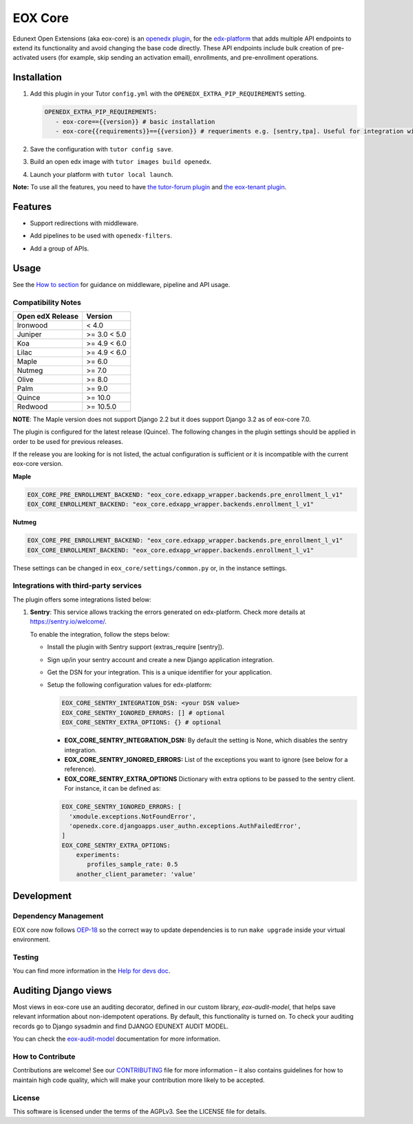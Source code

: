 ========
EOX Core
========
|Maintainance Badge| |Test Badge| |PyPI Badge|

.. |Maintainance Badge| image:: https://img.shields.io/badge/Status-Maintained-brightgreen
   :alt: Maintainance Status
.. |Test Badge| image:: https://img.shields.io/github/actions/workflow/status/edunext/eox-core/.github%2Fworkflows%2Ftests.yml?label=Test
   :alt: GitHub Actions Workflow Test Status
.. |PyPI Badge| image:: https://img.shields.io/pypi/v/eox-core?label=PyPI
   :alt: PyPI - Version

Edunext Open Extensions (aka eox-core) is an `openedx plugin`_, for the `edx-platform`_ that adds multiple API
endpoints to extend its functionality and avoid changing the base code directly. These
API endpoints include bulk creation of pre-activated users (for example, skip sending an activation email), enrollments, and pre-enrollment operations.

Installation
============

#. Add this plugin in your Tutor ``config.yml`` with the ``OPENEDX_EXTRA_PIP_REQUIREMENTS`` setting.

   .. code-block:: yaml
      
      OPENEDX_EXTRA_PIP_REQUIREMENTS:
         - eox-core=={{version}} # basic installation
         - eox-core{{requirements}}=={{version}} # requeriments e.g. [sentry,tpa]. Useful for integration with third-party applications.
         
#. Save the configuration with ``tutor config save``.
#. Build an open edx image with ``tutor images build openedx``.
#. Launch your platform with ``tutor local launch``.

**Note:** To use all the features, you need to have `the tutor-forum plugin <https://github.com/overhangio/tutor-forum>`_ and `the eox-tenant plugin <https://github.com/eduNEXT/eox-tenant>`_.

Features
=========

- Support redirections with middleware.
- Add pipelines to be used with ``openedx-filters``.
- Add a group of APIs.

   .. image:: docs/_images/eox-core-apis.png
        :alt: Eox-core APIs

Usage
=====

See the `How to section <https://github.com/eduNEXT/eox-core/tree/master/docs/how_to>`_ for guidance on middleware, pipeline and API usage.


Compatibility Notes
--------------------

+------------------+--------------+
| Open edX Release | Version      |
+==================+==============+
| Ironwood         | < 4.0        |
+------------------+--------------+
| Juniper          | >= 3.0 < 5.0 |
+------------------+--------------+
| Koa              | >= 4.9 < 6.0 |
+------------------+--------------+
| Lilac            | >= 4.9 < 6.0 |
+------------------+--------------+
| Maple            | >= 6.0       |
+------------------+--------------+
| Nutmeg           | >= 7.0       |
+------------------+--------------+
| Olive            | >= 8.0       |
+------------------+--------------+
| Palm             | >= 9.0       |
+------------------+--------------+
| Quince           | >= 10.0      |
+------------------+--------------+
| Redwood          | >= 10.5.0    |
+------------------+--------------+

**NOTE**: The Maple version does not support Django 2.2 but it does support Django 3.2 as of eox-core 7.0.

The plugin is configured for the latest release (Quince). The following changes in the plugin settings should be applied in order to be used for previous releases.

If the release you are looking for is not listed, the actual configuration is sufficient or it is incompatible with the current eox-core version.

**Maple**

.. code-block:: yaml

   EOX_CORE_PRE_ENROLLMENT_BACKEND: "eox_core.edxapp_wrapper.backends.pre_enrollment_l_v1"
   EOX_CORE_ENROLLMENT_BACKEND: "eox_core.edxapp_wrapper.backends.enrollment_l_v1"

**Nutmeg**

.. code-block:: yaml

   EOX_CORE_PRE_ENROLLMENT_BACKEND: "eox_core.edxapp_wrapper.backends.pre_enrollment_l_v1"
   EOX_CORE_ENROLLMENT_BACKEND: "eox_core.edxapp_wrapper.backends.enrollment_l_v1"

These settings can be changed in ``eox_core/settings/common.py`` or, in the instance settings.

Integrations with third-party services
--------------------------------------

The plugin offers some integrations listed below:

#. **Sentry**: This service allows tracking the errors generated on edx-platform. Check more details at https://sentry.io/welcome/.

   To enable the integration, follow the steps below:

   * Install the plugin with Sentry support (extras_require [sentry]).

   * Sign up/in your sentry account and create a new Django application integration.

   * Get the DSN for your integration. This is a unique identifier for your application.

   * Setup the following configuration values for edx-platform:

     .. code-block:: yaml

        EOX_CORE_SENTRY_INTEGRATION_DSN: <your DSN value>
        EOX_CORE_SENTRY_IGNORED_ERRORS: [] # optional
        EOX_CORE_SENTRY_EXTRA_OPTIONS: {} # optional

     - **EOX_CORE_SENTRY_INTEGRATION_DSN:** By default the setting is None, which disables the sentry integration.
     - **EOX_CORE_SENTRY_IGNORED_ERRORS:** List of the exceptions you want to ignore (see below for a reference).
     - **EOX_CORE_SENTRY_EXTRA_OPTIONS** Dictionary with extra options to be passed to the sentry client. For instance, it can be defined as:

     .. code-block:: yaml

        EOX_CORE_SENTRY_IGNORED_ERRORS: [
          'xmodule.exceptions.NotFoundError',
          'openedx.core.djangoapps.user_authn.exceptions.AuthFailedError',
        ]
        EOX_CORE_SENTRY_EXTRA_OPTIONS:
            experiments: 
               profiles_sample_rate: 0.5
            another_client_parameter: 'value'


Development
===========


Dependency Management
---------------------

EOX core now follows `OEP-18`_ so the correct way to update dependencies is to run ``make upgrade`` inside your virtual environment.

.. _OEP-18: https://github.com/openedx/open-edx-proposals/blob/master/oeps/best-practices/oep-0018-bp-python-dependencies.rst

Testing
-------
You can find more information in the `Help for devs doc <https://github.com/eduNEXT/eox-core/blob/master/docs/help_for_devs/0001-include-test-cases-files.rst>`_.


Auditing Django views
=====================

Most views in eox-core use an auditing decorator, defined in our custom library, *eox-audit-model*,
that helps save relevant information about non-idempotent operations. By default, this functionality is turned on. To
check your auditing records go to Django sysadmin and find DJANGO EDUNEXT AUDIT MODEL.

You can check the `eox-audit-model`_ documentation for more information.


.. _Open edX Devstack: https://github.com/edx/devstack/
.. _openedx plugin: https://github.com/edx/edx-platform/tree/master/openedx/core/djangoapps/plugins
.. _edx-platform: https://github.com/edx/edx-platform/
.. _eox-tenant: https://github.com/eduNEXT/eox-tenant/
.. _eox-audit-model: https://github.com/eduNEXT/eox-audit-model/

How to Contribute
-----------------

Contributions are welcome! See our `CONTRIBUTING`_ file for more
information – it also contains guidelines for how to maintain high code
quality, which will make your contribution more likely to be accepted.

.. _CONTRIBUTING: https://github.com/eduNEXT/eox-core/blob/master/CONTRIBUTING.rst


License
-------

This software is licensed under the terms of the AGPLv3. See the LICENSE file for details.
